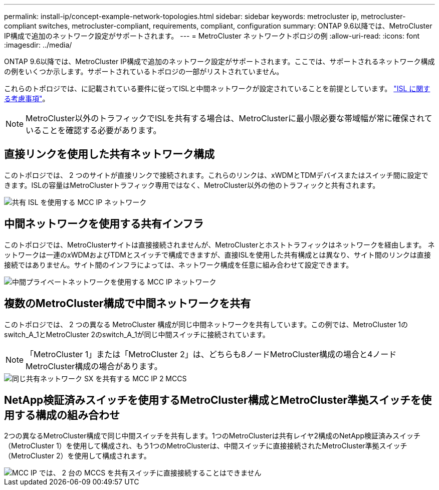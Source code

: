 ---
permalink: install-ip/concept-example-network-topologies.html 
sidebar: sidebar 
keywords: metrocluster ip, metrocluster-compliant switches, metrocluster-compliant, requirements, compliant, configuration 
summary: ONTAP 9.6以降では、MetroCluster IP構成で追加のネットワーク設定がサポートされます。 
---
= MetroCluster ネットワークトポロジの例
:allow-uri-read: 
:icons: font
:imagesdir: ../media/


[role="lead"]
ONTAP 9.6以降では、MetroCluster IP構成で追加のネットワーク設定がサポートされます。ここでは、サポートされるネットワーク構成の例をいくつか示します。サポートされているトポロジの一部がリストされていません。

これらのトポロジでは、に記載されている要件に従ってISLと中間ネットワークが設定されていることを前提としています。 link:concept-requirements-isls.html["ISL に関する考慮事項"]。


NOTE: MetroCluster以外のトラフィックでISLを共有する場合は、MetroClusterに最小限必要な帯域幅が常に確保されていることを確認する必要があります。



== 直接リンクを使用した共有ネットワーク構成

このトポロジでは、 2 つのサイトが直接リンクで接続されます。これらのリンクは、xWDMとTDMデバイスまたはスイッチ間に設定できます。ISLの容量はMetroClusterトラフィック専用ではなく、MetroCluster以外の他のトラフィックと共有されます。

image::../media/mcc_ip_networking_with_shared_isls.gif[共有 ISL を使用する MCC IP ネットワーク]



== 中間ネットワークを使用する共有インフラ

このトポロジでは、MetroClusterサイトは直接接続されませんが、MetroClusterとホストトラフィックはネットワークを経由します。
ネットワークは一連のxWDMおよびTDMとスイッチで構成できますが、直接ISLを使用した共有構成とは異なり、サイト間のリンクは直接接続ではありません。サイト間のインフラによっては、ネットワーク構成を任意に組み合わせて設定できます。

image::../media/mcc_ip_networking_with_intermediate_private_networks.gif[中間プライベートネットワークを使用する MCC IP ネットワーク]



== 複数のMetroCluster構成で中間ネットワークを共有

このトポロジでは、 2 つの異なる MetroCluster 構成が同じ中間ネットワークを共有しています。この例では、MetroCluster 1のswitch_A_1とMetroCluster 2のswitch_A_1が同じ中間スイッチに接続されています。


NOTE: 「MetroCluster 1」または「MetroCluster 2」は、どちらも8ノードMetroCluster構成の場合と4ノードMetroCluster構成の場合があります。

image::../media/mcc_ip_two_mccs_sharing_the_same_shared_network_sx.gif[同じ共有ネットワーク SX を共有する MCC IP 2 MCCS]



== NetApp検証済みスイッチを使用するMetroCluster構成とMetroCluster準拠スイッチを使用する構成の組み合わせ

2つの異なるMetroCluster構成で同じ中間スイッチを共有します。1つのMetroClusterは共有レイヤ2構成のNetApp検証済みスイッチ（MetroCluster 1）を使用して構成され、もう1つのMetroClusterは、中間スイッチに直接接続されたMetroCluster準拠スイッチ（MetroCluster 2）を使用して構成されます。

image::../media/mcc_ip_unsupported_two_mccs_direct_to_shared_switches.png[MCC IP では、 2 台の MCCS を共有スイッチに直接接続することはできません]
